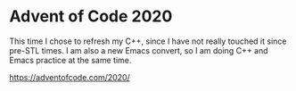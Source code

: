 * Advent of Code 2020
  This time I chose to refresh my C++, since I have not really touched it since pre-STL times. I am also a new Emacs convert, so I am doing C++ and Emacs practice at the same time.

  https://adventofcode.com/2020/
